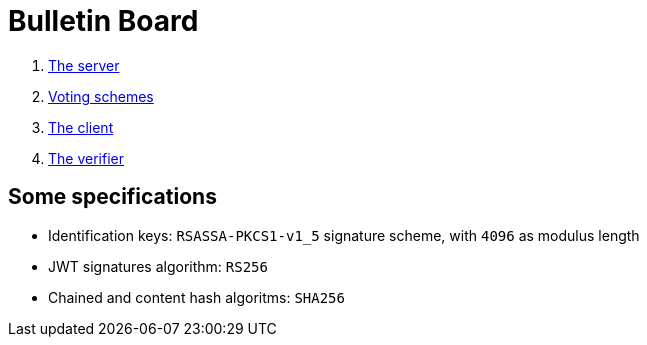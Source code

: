 = Bulletin Board
:doctype: book

. xref:develop:manual/bulletin-board/server.adoc[The server]
. xref:develop:manual/bulletin-board/voting-schemes.adoc[Voting schemes]
. xref:develop:manual/bulletin-board/client.adoc[The client]
. xref:develop:manual/bulletin-board/verifier.adoc[The verifier]

== Some specifications

* Identification keys: `RSASSA-PKCS1-v1_5` signature scheme, with `4096` as modulus length
* JWT signatures algorithm: `RS256`
* Chained and content hash algoritms: `SHA256`
